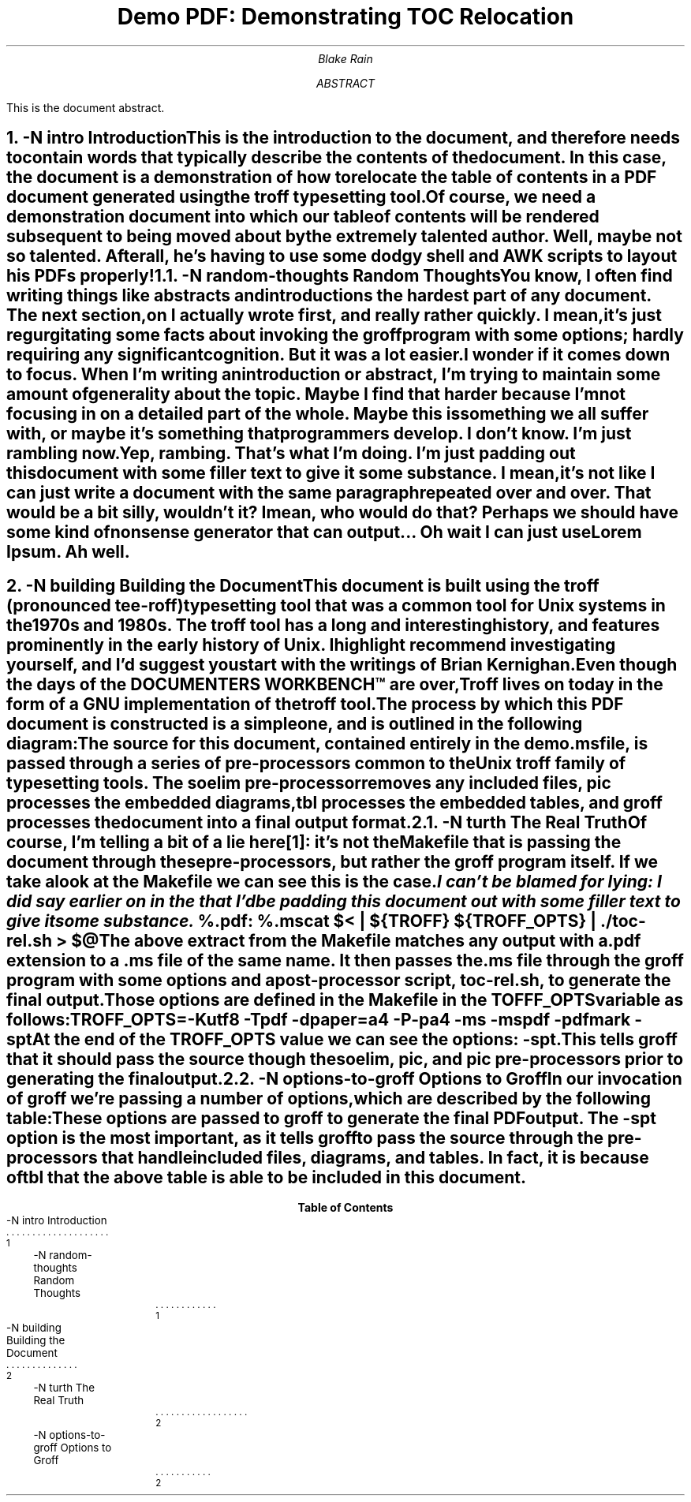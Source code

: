 .\" vim: ft=groff
.\" demo.ms
.\"
.\" A demonstration document using ms macros.
.\"
.\" -----------------------------------------------------------------------------------------------
.\" General document configuration
.\" -----------------------------------------------------------------------------------------------
.\" Assign some PDF information
.pdfinfo /Title Demo PDF: Demonstrating TOC Relocation
.pdfinfo /Author Blake Rain
.pdfinfo /Subject A demonstration of the relocation of the table of contents in a PDF.
.\" Change the size of headers that are level 4 and above, with the point size increasing by 1.5p.
.nr GROWPS 4
.nr PSINCR 1.5p
.\" Set the indentation and spacing for paragraphs and displays. Here PI and DI are the paragraph
.\" and display indentation, and PD is the paragraph distance/spacing.
.nr PI 0.25i
.nr DI 0.25i
.nr PD 0.5v
.\" Configure our page headers and footers: LH is left header, LF is left footer, and so on.
.ds LH \fBDemo PDF: Demonstrating TOC Relocation
.ds CH
.ds RH
.ds LF
.ds CF CC-BY-SA
.ds RF \\*[DY]
.\" -----------------------------------------------------------------------------------------------
.\" Set the document title (TL) and author information.
.\" -----------------------------------------------------------------------------------------------
.TL
Demo PDF: Demonstrating TOC Relocation
.AU
Blake Rain
.\" -----------------------------------------------------------------------------------------------
.\" Define a document abstract (between the AB and AE macros).
.\" -----------------------------------------------------------------------------------------------
.AB
This is the document abstract.
.AE
.\" -----------------------------------------------------------------------------------------------
.\" Document contents.
.\" -----------------------------------------------------------------------------------------------
.\" Set the left header to be name of the section.
.ds LH \fBIntroduction\fP
.\" Break onto a new page. We do this after setting the header, as a trap configured in the ms macro
.\" is what writes out the page header.
.bp
.\" Now set the left footer to be the page number. We leave this in place for the rest of the
.\" document until we get to the TOC output.
.ds LF \En[PN]
.\" Reset the page number back to one. This will ensure that the introduction is the first real page
.\" of the document. This will be reflected in the page numbering, and also in the TOC.
.nr % 1
.\" Start the numbered heading at level 1 and then render the heading, adding a TOC entry 'intro'.
.NH 1
.XN -N intro Introduction
.LP
This is the introduction to the document, and therefore needs to contain words that typically
describe the contents of the document. In this case, the document is a demonstration of how to
relocate the table of contents in a PDF document generated using the \fCtroff\fP typesetting tool.
.LP
Of course, we need a demonstration document into which our table of contents will be rendered
subsequent to being moved about by the extremely talented author. Well, maybe not so talented. After
all, he's having to use some dodgy shell and AWK scripts to lay out his PDFs properly!
.NH 2
.XN -N random-thoughts Random Thoughts
.LP
You know, I often find writing things like abstracts and introductions the hardest part of any
document. The next section, on
.pdfhref L -D building -A , Building the Document
I actually wrote first, and really rather quickly. I mean, it's just regurgitating some facts about
invoking the \fCgroff\fP program with some options; hardly requiring any significant cognition. But
it was a lot \fIeasier\fP.
.LP
I wonder if it comes down to focus. When I'm writing an introduction or abstract, I'm trying to
maintain some amount of generality about the topic. Maybe I find that harder because I'm not
focusing in on a detailed part of the whole. Maybe this is something we all suffer with, or maybe
it's something that programmers develop. I don't know. I'm just rambling now.
.LP
Yep, rambing. That's what I'm doing. I'm just padding out this document with some filler text to give
it some substance. I mean, it's not like I can just write a document with the same paragraph
repeated over and over. That would be a bit silly, wouldn't it? I mean, who would do that? Perhaps
we should have some kind of nonsense generator that can output... Oh wait I can just use Lorem
Ipsum. Ah well.
.\" -----------------------------------------------------------------------------------------------
.\" We're starting a new section, so we want to first change the left header to match.
.ds LH \fBBuilding the Document\fP
.\" As we did before, we now add a page break for the new section, outputting our new header.
.bp
.\" Set the heading level and output a new heading for this section.
.NH 1
.XN -N building Building the Document
.LP
This document is built using the \fCtroff\fP (pronounced \fItee-roff\fP) typesetting tool that was a
common tool for Unix systems in the 1970s and 1980s. The \fCtroff\fP tool has a long and interesting
history, and features prominently in the early history of Unix. I highlight recommend investigating
yourself, and I'd suggest you start with the writings of Brian Kernighan.
.LP
Even though the days of the DOCUMENTERS WORKBENCH\[tm] are over, Troff lives on today in the form of
.pdfhref W -D https://www.gnu.org/software/groff/ -A , groff
a GNU implementation of the troff tool.
.LP
The process by which this PDF document is constructed is a simple one, and is outlined in the
following diagram:
.DS L
.PS
w = 0.6;
h = 0.4;
gap = 0.4;
A: box "Source File" "\fCdemo.ms\fP";
move right gap;
B: box "\fCsoelim\fP" wid w ht h;
move right (gap * 0.5);
C: box "\fCpic\fP" wid w ht h;
move right (gap * 0.5);
D: box "\fCtbl\fP" wid w ht h;
move right (gap * 0.5);
E: box "\fCgroff\fP" wid w ht h;
move right gap;
F: box "Output" "\fCdemo.pdf\fP";

lastx = B.nw.x - (gap * 0.5);
lasty = B.nw.y + (h * 0.5);
G: box dashed with .nw at (lastx, lasty) wid (5 * (gap * 0.5) + (4 * w)) ht (2 * h);
"\fCMakefile\fP" above at last box.n;

line -> from A.e to G.w;
line -> from G.e to F.w;
line -> from B.e to C.w;
line -> from C.e to D.w;
line -> from D.e to E.w;
.PE
.DE
.LP
The source for this document, contained entirely in the \fCdemo.ms\fP file, is passed through a
series of pre-processors common to the Unix troff family of typesetting tools. The \fCsoelim\fP
pre-processor removes any included files, \fCpic\fP processes the embedded diagrams, \fCtbl\fP
processes the embedded tables, and \fCgroff\fP processes the document into a final output format.
.NH 2
.XN -N turth The Real Truth
.LP
Of course, I'm telling a bit of a lie here\**: it's not the \fCMakefile\fP that is passing the
document through these pre-processors, but rather the \fCgroff\fP program itself. If we take a look
at the \fCMakefile\fP we can see this is the case.
.FS
I can't be blamed for lying: I did say earlier on in the
.pdfhref L -D intro introduction
that I'd be padding this document out with some filler text to give it some substance.
.FE
.DS
.fam C
%.pdf: %.ms
	cat $< | ${TROFF} ${TROFF_OPTS} | ./toc-rel.sh > $@
.fam
.DE
.LP
The above extract from the \fCMakefile\fP matches any output with a \fC.pdf\fP extension to a
\fC.ms\fP file of the same name. It then passes the \fC.ms\fP file through the \fCgroff\fP program
with some options and a post-processor script, \fCtoc-rel.sh\fP, to generate the final output.
Those options are defined in the \fCMakefile\fP in the \fCTOFFF_OPTS\fP variable as follows:
.DS
.fam C
TROFF_OPTS=-Kutf8 -Tpdf -dpaper=a4 -P-pa4 -ms -mspdf -pdfmark -spt
.fam
.DE
.LP
At the end of the \fCTROFF_OPTS\fP value we can see the options: \fC-spt\fP. This tells \fCgroff\fP
that it should pass the source though the \fCsoelim\fP, \fCpic\fP, and \fCpic\fP pre-processors
prior to generating the final output.
.NH 2
.XN -N options-to-groff Options to Groff
.LP
In our invocation of \fCgroff\fP we're passing a number of options, which are described by the
following table:
.DS C
.TS
allbox tab(|);
cb cb
lfC l
.
Option | Description
_
-Kutf8 | Use the UTF-8 character encoding.
-Tpdf | Generate a PDF output file.
-dpaper=a4 | Set the paper size to A4.
-P-pa4 | Set the page size to A4.
-ms | Use the \fCms\fP macro package.
-mspdf | Use the \fCmspdf\fP macro package.
-pdfmark | Enable PDFmark support.
-spt | Pass the source through the \fCsoelim\fP, \fCpic\fP, and \fCtbl\fP pre-processors.
.TE
.DE
.LP
These options are passed to \fCgroff\fP to generate the final PDF output. The \fC-spt\fP option is
the most important, as it tells \fCgroff\fP to pass the source through the pre-processors that
handle included files, diagrams, and tables. In fact, it is because of \fCtbl\fP that the above
table is able to be included in this document.
.\" -----------------------------------------------------------------------------------------------
.\" Generate the table of contents
.\" -----------------------------------------------------------------------------------------------
.\" Clear the left header text (previously contained our section title)
.ds LH
.\" Add a page break to move the TOC to the next page
.bp
.\" Clear the left footer text (previously contained our page numbers)
.ds LF
.\" Emit the TOC via .PX after setting the page number back to zero and the page number format to
.\" lower-case Roman numerals.
.TC
